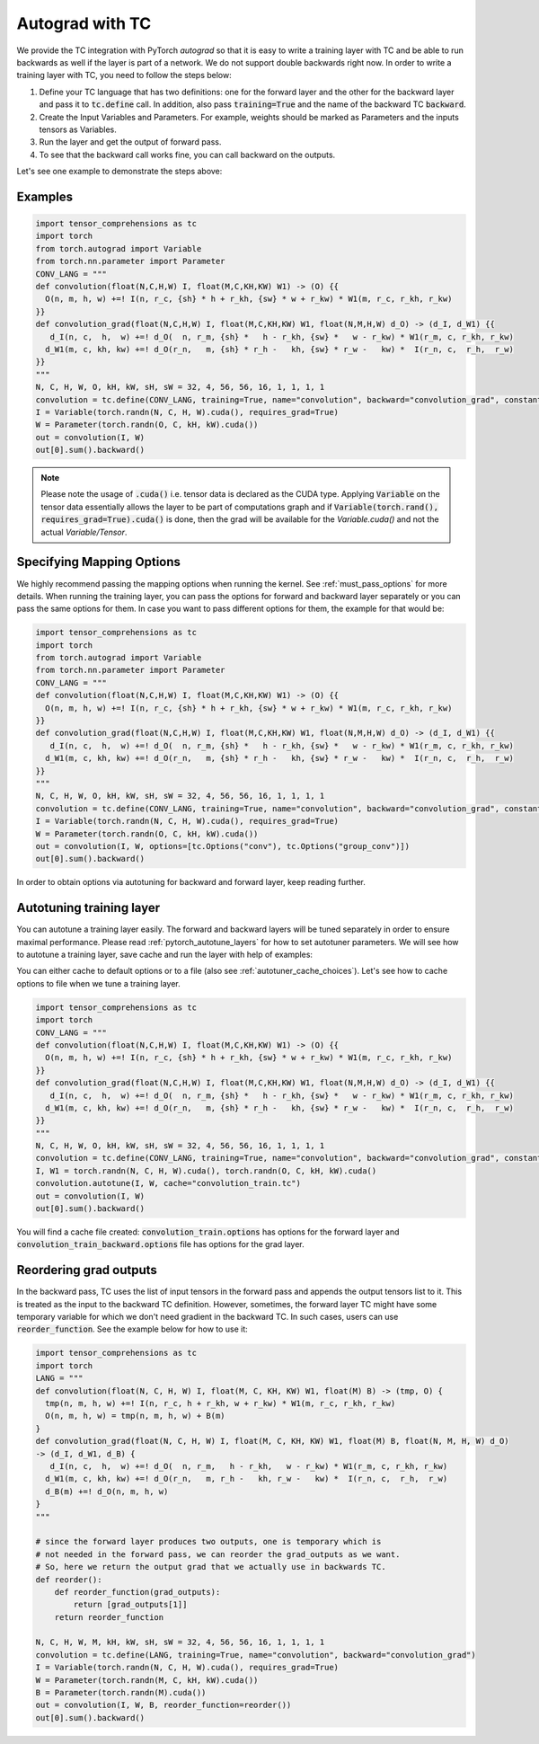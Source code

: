 Autograd with TC
================

We provide the TC integration with PyTorch `autograd` so that it is easy to write
a training layer with TC and be able to run backwards as well if the layer is part
of a network. We do not support double backwards right now. In order to write a
training layer with TC, you need to follow the steps below:

1. Define your TC language that has two definitions: one for the forward layer and the other for the backward layer and pass it to :code:`tc.define` call. In addition, also pass :code:`training=True` and the name of the backward TC :code:`backward`.

2. Create the Input Variables and Parameters. For example, weights should be marked as Parameters and the inputs tensors as Variables.

3. Run the layer and get the output of forward pass.

4. To see that the backward call works fine, you can call backward on the outputs.

Let's see one example to demonstrate the steps above:

Examples
--------

.. code-block:: python

     import tensor_comprehensions as tc
     import torch
     from torch.autograd import Variable
     from torch.nn.parameter import Parameter
     CONV_LANG = """
     def convolution(float(N,C,H,W) I, float(M,C,KH,KW) W1) -> (O) {{
       O(n, m, h, w) +=! I(n, r_c, {sh} * h + r_kh, {sw} * w + r_kw) * W1(m, r_c, r_kh, r_kw)
     }}
     def convolution_grad(float(N,C,H,W) I, float(M,C,KH,KW) W1, float(N,M,H,W) d_O) -> (d_I, d_W1) {{
        d_I(n, c,  h,  w) +=! d_O(  n, r_m, {sh} *   h - r_kh, {sw} *   w - r_kw) * W1(r_m, c, r_kh, r_kw)
       d_W1(m, c, kh, kw) +=! d_O(r_n,   m, {sh} * r_h -   kh, {sw} * r_w -   kw) *  I(r_n, c,  r_h,  r_w)
     }}
     """
     N, C, H, W, O, kH, kW, sH, sW = 32, 4, 56, 56, 16, 1, 1, 1, 1
     convolution = tc.define(CONV_LANG, training=True, name="convolution", backward="convolution_grad", constants={"sh":sH, "sw":sW})
     I = Variable(torch.randn(N, C, H, W).cuda(), requires_grad=True)
     W = Parameter(torch.randn(O, C, kH, kW).cuda())
     out = convolution(I, W)
     out[0].sum().backward()

.. note::

    Please note the usage of :code:`.cuda()` i.e. tensor data is declared as the CUDA
    type. Applying :code:`Variable` on the tensor data essentially allows the layer to be
    part of computations graph and if :code:`Variable(torch.rand(), requires_grad=True).cuda()`
    is done, then the grad will be available for the `Variable.cuda()` and not the actual `Variable/Tensor`.


Specifying Mapping Options
--------------------------

We highly recommend passing the mapping options when running the kernel.
See :ref:`must_pass_options` for more details. When running the training layer,
you can pass the options for forward and backward layer separately or you can
pass the same options for them. In case you want to pass different options for
them, the example for that would be:

.. code-block:: python

     import tensor_comprehensions as tc
     import torch
     from torch.autograd import Variable
     from torch.nn.parameter import Parameter
     CONV_LANG = """
     def convolution(float(N,C,H,W) I, float(M,C,KH,KW) W1) -> (O) {{
       O(n, m, h, w) +=! I(n, r_c, {sh} * h + r_kh, {sw} * w + r_kw) * W1(m, r_c, r_kh, r_kw)
     }}
     def convolution_grad(float(N,C,H,W) I, float(M,C,KH,KW) W1, float(N,M,H,W) d_O) -> (d_I, d_W1) {{
        d_I(n, c,  h,  w) +=! d_O(  n, r_m, {sh} *   h - r_kh, {sw} *   w - r_kw) * W1(r_m, c, r_kh, r_kw)
       d_W1(m, c, kh, kw) +=! d_O(r_n,   m, {sh} * r_h -   kh, {sw} * r_w -   kw) *  I(r_n, c,  r_h,  r_w)
     }}
     """
     N, C, H, W, O, kH, kW, sH, sW = 32, 4, 56, 56, 16, 1, 1, 1, 1
     convolution = tc.define(CONV_LANG, training=True, name="convolution", backward="convolution_grad", constants={"sh":sH, "sw":sW})
     I = Variable(torch.randn(N, C, H, W).cuda(), requires_grad=True)
     W = Parameter(torch.randn(O, C, kH, kW).cuda())
     out = convolution(I, W, options=[tc.Options("conv"), tc.Options("group_conv")])
     out[0].sum().backward()

In order to obtain options via autotuning for backward and forward layer, keep reading further.


Autotuning training layer
-------------------------

You can autotune a training layer easily. The forward and backward layers will
be tuned separately in order to ensure maximal performance. Please read :ref:`pytorch_autotune_layers`
for how to set autotuner parameters. We will see how to autotune a training
layer, save cache and run the layer with help of examples:

You can either cache to default options or to a file (also see :ref:`autotuner_cache_choices`).
Let's see how to cache options to file when we tune a training layer.

.. code-block:: python

     import tensor_comprehensions as tc
     import torch
     CONV_LANG = """
     def convolution(float(N,C,H,W) I, float(M,C,KH,KW) W1) -> (O) {{
       O(n, m, h, w) +=! I(n, r_c, {sh} * h + r_kh, {sw} * w + r_kw) * W1(m, r_c, r_kh, r_kw)
     }}
     def convolution_grad(float(N,C,H,W) I, float(M,C,KH,KW) W1, float(N,M,H,W) d_O) -> (d_I, d_W1) {{
        d_I(n, c,  h,  w) +=! d_O(  n, r_m, {sh} *   h - r_kh, {sw} *   w - r_kw) * W1(r_m, c, r_kh, r_kw)
       d_W1(m, c, kh, kw) +=! d_O(r_n,   m, {sh} * r_h -   kh, {sw} * r_w -   kw) *  I(r_n, c,  r_h,  r_w)
     }}
     """
     N, C, H, W, O, kH, kW, sH, sW = 32, 4, 56, 56, 16, 1, 1, 1, 1
     convolution = tc.define(CONV_LANG, training=True, name="convolution", backward="convolution_grad", constants={"sh":sH, "sw":sW})
     I, W1 = torch.randn(N, C, H, W).cuda(), torch.randn(O, C, kH, kW).cuda()
     convolution.autotune(I, W, cache="convolution_train.tc")
     out = convolution(I, W)
     out[0].sum().backward()

You will find a cache file created: :code:`convolution_train.options` has
options for the forward layer and :code:`convolution_train_backward.options` file
has options for the grad layer.

Reordering grad outputs
-----------------------

In the backward pass, TC uses the list of input tensors in the forward pass and appends
the output tensors list to it. This is treated as the input to the backward TC definition.
However, sometimes, the forward layer TC might have some temporary variable for which we don't
need gradient in the backward TC. In such cases, users can use :code:`reorder_function`. See
the example below for how to use it:

.. code-block:: python

     import tensor_comprehensions as tc
     import torch
     LANG = """
     def convolution(float(N, C, H, W) I, float(M, C, KH, KW) W1, float(M) B) -> (tmp, O) {
       tmp(n, m, h, w) +=! I(n, r_c, h + r_kh, w + r_kw) * W1(m, r_c, r_kh, r_kw)
       O(n, m, h, w) = tmp(n, m, h, w) + B(m)
     }
     def convolution_grad(float(N, C, H, W) I, float(M, C, KH, KW) W1, float(M) B, float(N, M, H, W) d_O)
     -> (d_I, d_W1, d_B) {
        d_I(n, c,  h,  w) +=! d_O(  n, r_m,   h - r_kh,   w - r_kw) * W1(r_m, c, r_kh, r_kw)
       d_W1(m, c, kh, kw) +=! d_O(r_n,   m, r_h -   kh, r_w -   kw) *  I(r_n, c,  r_h,  r_w)
       d_B(m) +=! d_O(n, m, h, w)
     }
     """

     # since the forward layer produces two outputs, one is temporary which is
     # not needed in the forward pass, we can reorder the grad_outputs as we want.
     # So, here we return the output grad that we actually use in backwards TC.
     def reorder():
         def reorder_function(grad_outputs):
             return [grad_outputs[1]]
         return reorder_function

     N, C, H, W, M, kH, kW, sH, sW = 32, 4, 56, 56, 16, 1, 1, 1, 1
     convolution = tc.define(LANG, training=True, name="convolution", backward="convolution_grad")
     I = Variable(torch.randn(N, C, H, W).cuda(), requires_grad=True)
     W = Parameter(torch.randn(M, C, kH, kW).cuda())
     B = Parameter(torch.randn(M).cuda())
     out = convolution(I, W, B, reorder_function=reorder())
     out[0].sum().backward()
